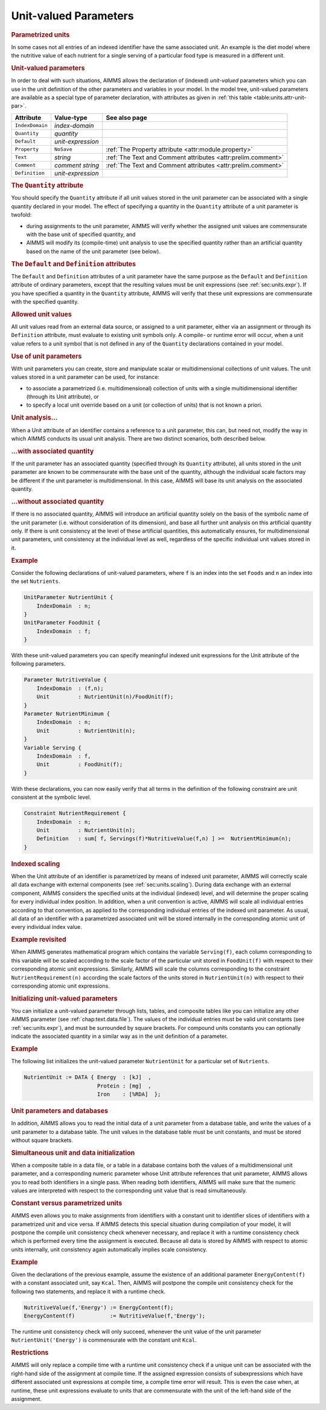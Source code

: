 .. _sec:units.unit-par:

Unit-valued Parameters
======================

.. rubric:: Parametrized units

In some cases not all entries of an indexed identifier have the same
associated unit. An example is the diet model where the nutritive value
of each nutrient for a single serving of a particular food type is
measured in a different unit.

.. _unit_parameter:

.. rubric:: Unit-valued parameters

In order to deal with such situations, AIMMS allows the declaration of
(indexed) *unit-valued* parameters which you can use in the unit
definition of the other parameters and variables in your model. In the
model tree, unit-valued parameters are available as a special type of
parameter declaration, with attributes as given in
:ref:`this table <table:units.attr-unit-par>`.

.. _table:units.attr-unit-par:

.. table:: 

	+-----------------+-------------------+--------------------------------------------------------------+
	| Attribute       | Value-type        | See also page                                                |
	+=================+===================+==============================================================+
	| ``IndexDomain`` | *index-domain*    |                                                              |
	+-----------------+-------------------+--------------------------------------------------------------+
	| ``Quantity``    | *quantity*        |                                                              |
	+-----------------+-------------------+--------------------------------------------------------------+
	| ``Default``     | *unit-expression* |                                                              |
	+-----------------+-------------------+--------------------------------------------------------------+
	| ``Property``    | ``NoSave``        | :ref:`The Property attribute <attr:module.property>`         |
	+-----------------+-------------------+--------------------------------------------------------------+
	| ``Text``        | *string*          | :ref:`The Text and Comment attributes <attr:prelim.comment>` |
	+-----------------+-------------------+--------------------------------------------------------------+
	| ``Comment``     | *comment string*  | :ref:`The Text and Comment attributes <attr:prelim.comment>` |
	+-----------------+-------------------+--------------------------------------------------------------+
	| ``Definition``  | *unit-expression* |                                                              |
	+-----------------+-------------------+--------------------------------------------------------------+
	
.. _unit_parameter.quantity:

.. rubric:: The ``Quantity`` attribute

You should specify the ``Quantity`` attribute if all unit values stored
in the unit parameter can be associated with a single quantity declared
in your model. The effect of specifying a quantity in the ``Quantity``
attribute of a unit parameter is twofold:

-  during assignments to the unit parameter, AIMMS will verify whether
   the assigned unit values are commensurate with the base unit of
   specified quantity, and

-  AIMMS will modify its (compile-time) unit analysis to use the
   specified quantity rather than an artificial quantity based on the
   name of the unit parameter (see below).

.. _unit_parameter.default:

.. _unit_parameter.defintion:

.. rubric:: The ``Default`` and ``Definition`` attributes

The ``Default`` and ``Definition`` attributes of a unit parameter have
the same purpose as the ``Default`` and ``Definition`` attribute of
ordinary parameters, except that the resulting values must be unit
expressions (see :ref:`sec:units.expr`). If you have specified a
quantity in the ``Quantity`` attribute, AIMMS will verify that these
unit expressions are commensurate with the specified quantity.

.. rubric:: Allowed unit values

All unit values read from an external data source, or assigned to a unit
parameter, either via an assignment or through its ``Definition``
attribute, must evaluate to existing unit symbols only. A compile- or
runtime error will occur, when a unit value refers to a unit symbol that
is not defined in any of the ``Quantity`` declarations contained in your
model.

.. rubric:: Use of unit parameters

With unit parameters you can create, store and manipulate scalar or
multidimensional collections of unit values. The unit values stored in a
unit parameter can be used, for instance:

-  to associate a parametrized (i.e. multidimensional) collection of
   units with a single multidimensional identifier (through its Unit
   attribute), or

-  to specify a local unit override based on a unit (or collection of
   units) that is not known a priori.

.. rubric:: Unit analysis...

When a Unit attribute of an identifier contains a reference to a
unit parameter, this can, but need not, modify the way in which AIMMS
conducts its usual unit analysis. There are two distinct scenarios, both
described below.

.. rubric:: ...with associated quantity

If the unit parameter has an associated quantity (specified through its
``Quantity`` attribute), all units stored in the unit parameter are
known to be commensurate with the base unit of the quantity, although
the individual scale factors may be different if the unit parameter is
multidimensional. In this case, AIMMS will base its unit analysis on the
associated quantity.

.. rubric:: ...without associated quantity

If there is no associated quantity, AIMMS will introduce an artificial
quantity solely on the basis of the symbolic name of the unit parameter
(i.e. without consideration of its dimension), and base all further unit
analysis on this artificial quantity only. If there is unit consistency
at the level of these artificial quantities, this automatically ensures,
for multidimensional unit parameters, unit consistency at the individual
level as well, regardless of the specific individual unit values stored
in it.

.. rubric:: Example

Consider the following declarations of unit-valued parameters, where
``f`` is an index into the set ``Foods`` and ``n`` an index into the set
``Nutrients``.

.. code-block:: aimms

	UnitParameter NutrientUnit {
	    IndexDomain  : n;
	}
	UnitParameter FoodUnit {
	    IndexDomain  : f;
	}

With these unit-valued parameters you can specify meaningful indexed
unit expressions for the Unit attribute of the following parameters.

.. code-block:: aimms

	Parameter NutritiveValue {
	    IndexDomain  : (f,n);
	    Unit         : NutrientUnit(n)/FoodUnit(f);
	}
	Parameter NutrientMinimum {
	    IndexDomain  : n;
	    Unit         : NutrientUnit(n);
	}
	Variable Serving {
	    IndexDomain  : f,
	    Unit         : FoodUnit(f);
	}

With these declarations, you can now easily verify that all terms in the
definition of the following constraint are unit consistent at the
symbolic level.

.. code-block:: aimms

	Constraint NutrientRequirement {
	    IndexDomain  : n;
	    Unit         : NutrientUnit(n);
	    Definition   : sum[ f, Servings(f)*NutritiveValue(f,n) ] >=  NutrientMinimum(n);
	}

.. rubric:: Indexed scaling

When the Unit attribute of an identifier is parametrized by means of
indexed unit parameter, AIMMS will correctly scale all data exchange
with external components (see :ref:`sec:units.scaling`). During data
exchange with an external component, AIMMS considers the specified units
at the individual (indexed) level, and will determine the proper scaling
for every individual index position. In addition, when a unit convention
is active, AIMMS will scale all individual entries according to that
convention, as applied to the corresponding individual entries of the
indexed unit parameter. As usual, all data of an identifier with a
parametrized associated unit will be stored internally in the
corresponding atomic unit of every individual index value.

.. rubric:: Example revisited

When AIMMS generates mathematical program which contains the variable
``Serving(f)``, each column corresponding to this variable will be
scaled according to the scale factor of the particular unit stored in
``FoodUnit(f)`` with respect to their corresponding atomic unit
expressions. Similarly, AIMMS will scale the columns corresponding to
the constraint ``NutrientRequirement(n)`` according the scale factors of
the units stored in ``NutrientUnit(n)`` with respect to their
corresponding atomic unit expressions.

.. rubric:: Initializing unit-valued parameters

You can initialize a unit-valued parameter through lists, tables, and
composite tables like you can initialize any other AIMMS parameter (see
:ref:`chap:text.data.file`). The values of the individual entries must
be valid unit constants (see :ref:`sec:units.expr`), and must be
surrounded by square brackets. For compound units constants you can
optionally indicate the associated quantity in a similar way as in the
unit definition of a parameter.

.. rubric:: Example

The following list initializes the unit-valued parameter
``NutrientUnit`` for a particular set of ``Nutrients``.

.. code-block:: aimms

	NutrientUnit := DATA { Energy  : [kJ]  ,
	                       Protein : [mg]  ,
	                       Iron    : [%RDA]  };

.. rubric:: Unit parameters and databases

In addition, AIMMS allows you to read the initial data of a unit
parameter from a database table, and write the values of a unit
parameter to a database table. The unit values in the database table
must be unit constants, and must be stored without square brackets.

.. rubric:: Simultaneous unit and data initialization

When a composite table in a data file, or a table in a database contains
both the values of a multidimensional unit parameter, and a
corresponding numeric parameter whose Unit attribute references that
unit parameter, AIMMS allows you to read both identifiers in a single
pass. When reading both identifiers, AIMMS will make sure that the
numeric values are interpreted with respect to the corresponding unit
value that is read simultaneously.

.. rubric:: Constant versus parametrized units

AIMMS even allows you to make assignments from identifiers with a
constant unit to identifier slices of identifiers with a parametrized
unit and vice versa. If AIMMS detects this special situation during
compilation of your model, it will postpone the compile unit consistency
check whenever necessary, and replace it with a runtime consistency
check which is performed every time the assignment is executed. Because
all data is stored by AIMMS with respect to atomic units internally,
unit consistency again automatically implies scale consistency.

.. rubric:: Example

Given the declarations of the previous example, assume the existence of
an additional parameter ``EnergyContent(f)`` with a constant associated
unit, say ``Kcal``. Then, AIMMS will postpone the compile unit
consistency check for the following two statements, and replace it with
a runtime check.

.. code-block:: aimms

	NutritiveValue(f,'Energy') := EnergyContent(f);
	EnergyContent(f)           := NutritiveValue(f,'Energy');

The runtime unit consistency check will only succeed, whenever the unit
value of the unit parameter ``NutrientUnit('Energy')`` is commensurate
with the constant unit ``Kcal``.

.. rubric:: Restrictions

AIMMS will only replace a compile time with a runtime unit consistency
check if a unique unit can be associated with the right-hand side of the
assignment at compile time. If the assigned expression consists of
subexpressions which have different associated unit expressions at
compile time, a compile time error will result. This is even the case
when, at runtime, these unit expressions evaluate to units that are
commensurate with the unit of the left-hand side of the assignment.